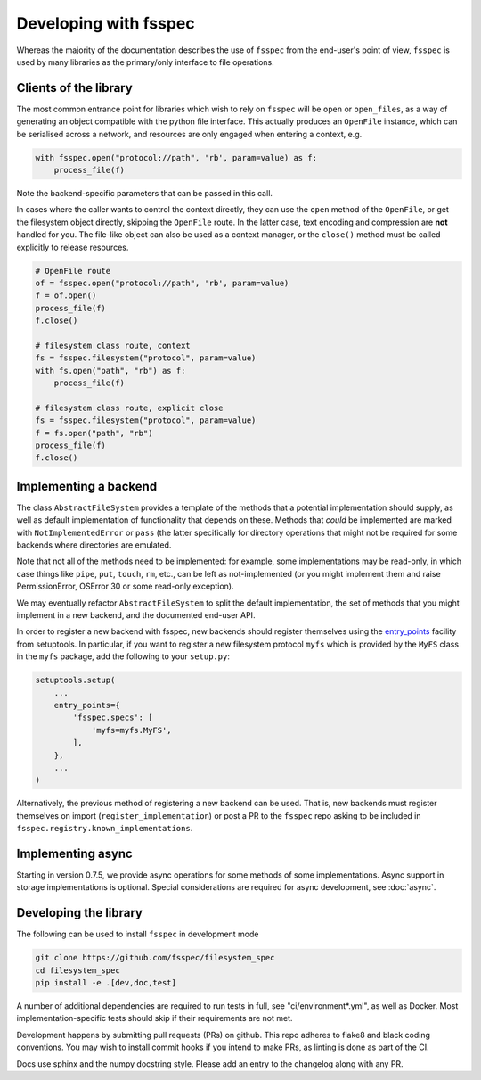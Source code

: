 Developing with fsspec
----------------------

Whereas the majority of the documentation describes the use of ``fsspec``
from the end-user's point of view, ``fsspec`` is used by many libraries
as the primary/only interface to file operations.

Clients of the library
~~~~~~~~~~~~~~~~~~~~~~

The most common entrance point for libraries which wish to rely on ``fsspec``
will be ``open`` or ``open_files``, as a way of generating an object compatible
with the python file interface. This actually produces an ``OpenFile`` instance,
which can be serialised across a network, and resources are only engaged when
entering a context, e.g.

.. code-block:: python

    with fsspec.open("protocol://path", 'rb', param=value) as f:
        process_file(f)

Note the backend-specific parameters that can be passed in this call.

In cases where the caller wants to control the context directly, they can use the
``open`` method of the ``OpenFile``, or get the filesystem object directly,
skipping the ``OpenFile`` route. In the latter case, text encoding and compression
are **not** handled for you. The file-like object can also be used as a context
manager, or the ``close()`` method must be called explicitly to release resources.

.. code-block:: python

    # OpenFile route
    of = fsspec.open("protocol://path", 'rb', param=value)
    f = of.open()
    process_file(f)
    f.close()

    # filesystem class route, context
    fs = fsspec.filesystem("protocol", param=value)
    with fs.open("path", "rb") as f:
        process_file(f)

    # filesystem class route, explicit close
    fs = fsspec.filesystem("protocol", param=value)
    f = fs.open("path", "rb")
    process_file(f)
    f.close()

Implementing a backend
~~~~~~~~~~~~~~~~~~~~~~

The class ``AbstractFileSystem`` provides a template of the methods
that a potential implementation should supply, as well as default
implementation of functionality that depends on these. Methods that
*could* be implemented are marked with ``NotImplementedError`` or
``pass`` (the latter specifically for directory operations that might
not be required for some backends where directories are emulated.

Note that not all of the methods need to be implemented: for example,
some implementations may be read-only, in which case things like ``pipe``,
``put``, ``touch``, ``rm``, etc., can be left as not-implemented
(or you might implement them and raise PermissionError, OSError 30 or some
read-only exception).

We may eventually refactor ``AbstractFileSystem`` to split the default implementation,
the set of methods that you might implement in a new backend, and the
documented end-user API.

In order to register a new backend with fsspec, new backends should register
themselves using the `entry_points <https://setuptools.readthedocs.io/en/latest/userguide/quickstart.html#entry-points-and-automatic-script-creation>`_
facility from setuptools. In particular, if you want to register a new
filesystem protocol ``myfs`` which is provided by the ``MyFS`` class in
the ``myfs`` package, add the following to your ``setup.py``:

.. code-block:: python

    setuptools.setup(
        ...
        entry_points={
            'fsspec.specs': [
                'myfs=myfs.MyFS',
            ],
        },
        ...
    )


Alternatively, the previous method of registering a new backend can be used.
That is, new backends must register themselves on import
(``register_implementation``) or post a PR to the ``fsspec`` repo
asking to be included in ``fsspec.registry.known_implementations``.

Implementing async
~~~~~~~~~~~~~~~~~~

Starting in version 0.7.5, we provide async operations for some methods
of some implementations. Async support in storage implementations is
optional. Special considerations are required for async
development, see :doc:`async`.

Developing the library
~~~~~~~~~~~~~~~~~~~~~~

The following can be used to install ``fsspec`` in development mode

.. code-block::

   git clone https://github.com/fsspec/filesystem_spec
   cd filesystem_spec
   pip install -e .[dev,doc,test]

A number of additional dependencies are required to run tests in full, see "ci/environment*.yml", as
well as Docker. Most implementation-specific tests should skip if their requirements are
not met.

Development happens by submitting pull requests (PRs) on github.
This repo adheres to flake8 and black coding conventions. You may wish to install
commit hooks if you intend to make PRs, as linting is done as part of the CI.

Docs use sphinx and the numpy docstring style. Please add an entry to the changelog
along with any PR.

.. raw:: html

    <script data-goatcounter="https://fsspec.goatcounter.com/count"
        async src="//gc.zgo.at/count.js"></script>
